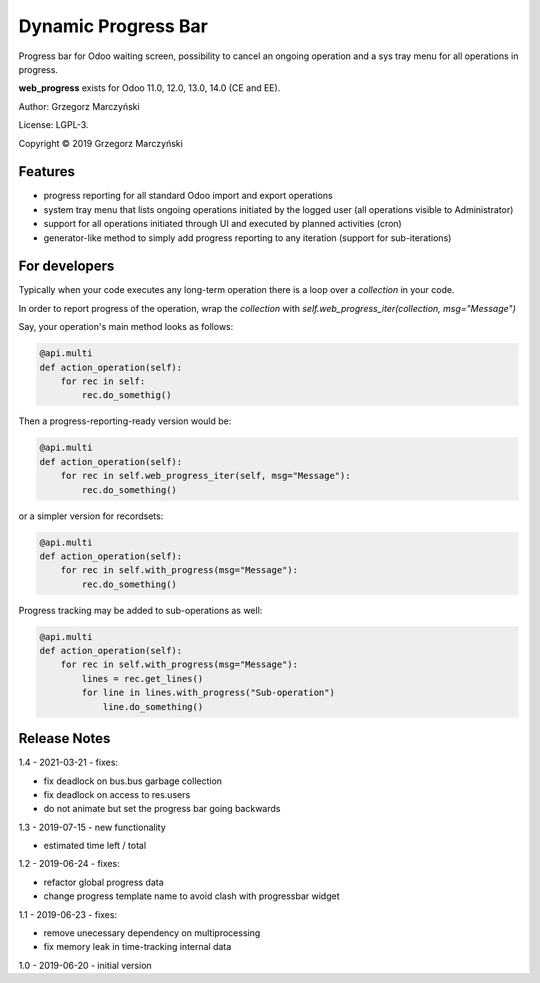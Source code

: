 ====================
Dynamic Progress Bar
====================

Progress bar for Odoo waiting screen, possibility to cancel an ongoing operation and a sys tray menu for all operations in progress.

.. class:: no-web

    .. image:: https://raw.githubusercontent.com/gmarczynski/odoo-web-progress/12.0/web_progress/static/description/progress_bar_loading_cancelling.gif
        :alt: Progress Bar
        :width: 100%
        :align: center


**web_progress** exists for Odoo 11.0, 12.0, 13.0, 14.0 (CE and EE).

Author: Grzegorz Marczyński

License: LGPL-3.

Copyright © 2019 Grzegorz Marczyński


Features
--------

- progress reporting for all standard Odoo import and export operations
- system tray menu that lists ongoing operations initiated by the logged user (all operations visible to Administrator)
- support for all operations initiated through UI and executed by planned activities (cron)
- generator-like method to simply add progress reporting to any iteration (support for sub-iterations)


.. class:: no-web

    .. image:: https://raw.githubusercontent.com/gmarczynski/odoo-web-progress/12.0/web_progress/static/description/progress_bar_loading_systray.gif
        :alt: Progress Systray Menu
        :width: 50%
        :align: right

For developers
---------------

Typically when your code executes any long-term operation there is a loop over a `collection` in your code.

In order to report progress of the operation, wrap the `collection` with `self.web_progress_iter(collection, msg="Message")`

Say, your operation's main method looks as follows:

.. code-block::

    @api.multi
    def action_operation(self):
        for rec in self:
            rec.do_somethig()


Then a progress-reporting-ready version would be:

.. code-block::

    @api.multi
    def action_operation(self):
        for rec in self.web_progress_iter(self, msg="Message"):
            rec.do_something()


or a simpler version for recordsets:

.. code-block::

    @api.multi
    def action_operation(self):
        for rec in self.with_progress(msg="Message"):
            rec.do_something()

Progress tracking may be added to sub-operations as well:

.. code-block::

    @api.multi
    def action_operation(self):
        for rec in self.with_progress(msg="Message"):
            lines = rec.get_lines()
            for line in lines.with_progress("Sub-operation")
                line.do_something()

Release Notes
-------------

1.4 - 2021-03-21 - fixes:

- fix deadlock on bus.bus garbage collection
- fix deadlock on access to res.users
- do not animate but set the progress bar going backwards


1.3 - 2019-07-15 - new functionality

- estimated time left / total


1.2 - 2019-06-24 - fixes:

- refactor global progress data
- change progress template name to avoid clash with progressbar widget

1.1 - 2019-06-23 - fixes:

- remove unecessary dependency on multiprocessing
- fix memory leak in time-tracking internal data

1.0 - 2019-06-20 - initial version
